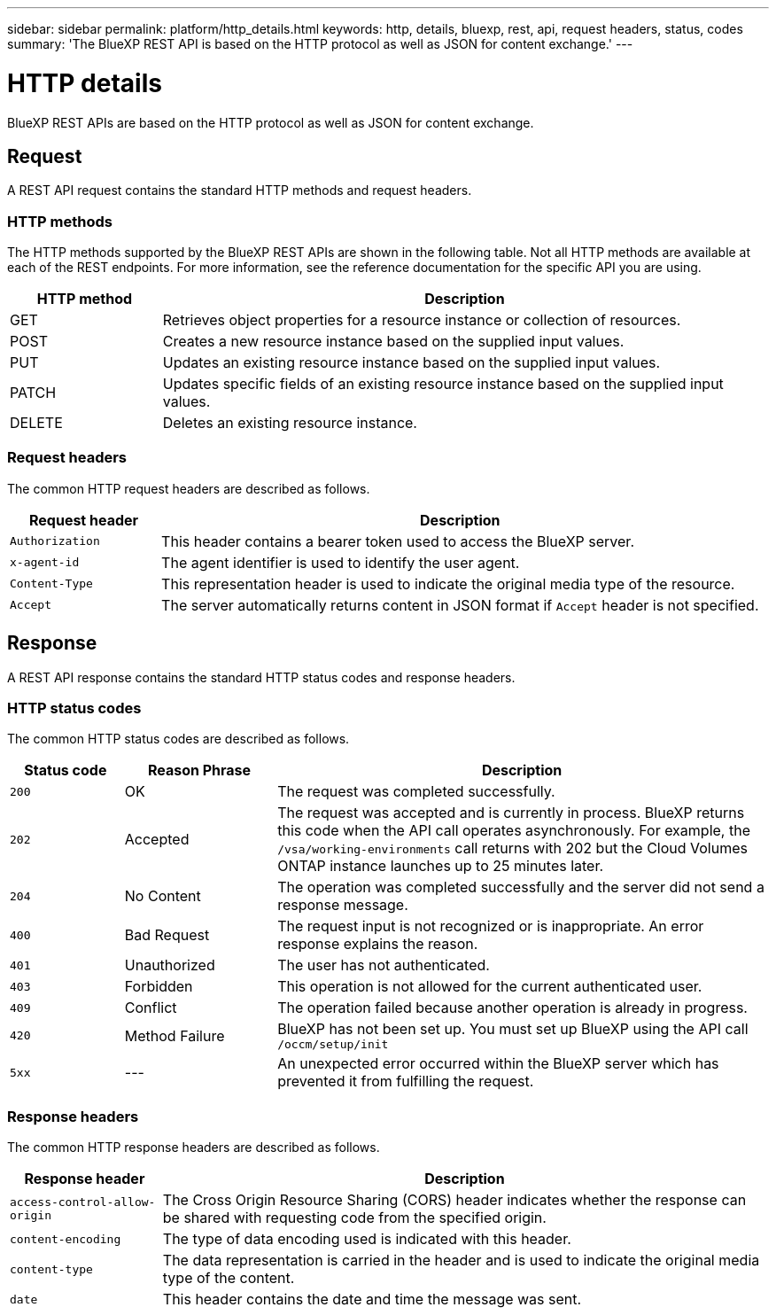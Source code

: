 // uuid: 38eb88ca-dc08-5a3b-8a2a-26942c1122ae
---
sidebar: sidebar
permalink: platform/http_details.html
keywords: http, details, bluexp, rest, api, request headers, status, codes
summary: 'The BlueXP REST API is based on the HTTP protocol as well as JSON for content exchange.'
---

= HTTP details
:hardbreaks:
:nofooter:
:icons: font
:linkattrs:
:imagesdir: ./media/

[.lead]
BlueXP REST APIs are based on the HTTP protocol as well as JSON for content exchange. 

== Request

A REST API request contains the standard HTTP methods and request headers. 

=== HTTP methods

The HTTP methods supported by the BlueXP REST APIs are shown in the following table. Not all HTTP methods are available at each of the REST endpoints. For more information, see the reference documentation for the specific API you are using.

[cols="20,80",options="header"]
|===
|HTTP method
|Description
|GET
|Retrieves object properties for a resource instance or collection of resources.
|POST
|Creates a new resource instance based on the supplied input values.
|PUT
|Updates an existing resource instance based on the supplied input values.
|PATCH
|Updates specific fields of an existing resource instance based on the supplied input values.
|DELETE
|Deletes an existing resource instance.
|===

=== Request headers

The common HTTP request headers are described as follows.

[cols="20,80",options="header"]
|===
|Request header
|Description
|`Authorization`
|This header contains a bearer token used to access the BlueXP server.
|`x-agent-id`
|The agent identifier is used to identify the user agent.
|`Content-Type`
|This representation header is used to indicate the original media type of the resource.
|`Accept`
|The server automatically returns content in JSON format if `Accept` header is not specified.
|===

== Response

A REST API response contains the standard HTTP status codes and response headers.

=== HTTP status codes

The common HTTP status codes are described as follows.

[cols="15,20,65",options="header"]
|===
|Status code
|Reason Phrase
|Description
|`200`
|OK
|The request was completed successfully.
|`202`
|Accepted
|The request was accepted and is currently in process. BlueXP returns this code when the API call operates asynchronously. For example, the `/vsa/working-environments` call returns with 202 but the Cloud Volumes ONTAP instance launches up to 25 minutes later.
|`204`
|No Content
|The operation was completed successfully and the server did not send a response message.
|`400`
|Bad Request
|The request input is not recognized or is inappropriate. An error response explains the reason.
|`401`
|Unauthorized
|The user has not authenticated.
|`403`
|Forbidden
|This operation is not allowed for the current authenticated user.
|`409`
|Conflict
|The operation failed because another operation is already in progress.
|`420`
|Method Failure
|BlueXP has not been set up. You must set up BlueXP using the API call `/occm/setup/init`
|`5xx`
|---
|An unexpected error occurred within the BlueXP server which has prevented it from fulfilling the request.
|===

=== Response headers

The common HTTP response headers are described as follows.

[cols="20,80",options="header"]
|===
|Response header
|Description
|`access-control-allow-origin`
|The Cross Origin Resource Sharing (CORS) header indicates whether the response can be shared with requesting code from the specified origin.
|`content-encoding`
|The type of data encoding used is indicated with this header. 
|`content-type`
|The data representation is carried in the header and is used to indicate the original media type of the content.
|`date`
|This header contains the date and time the message was sent.
|===
